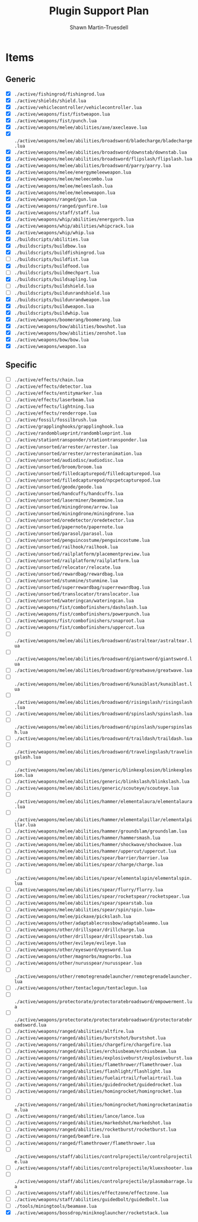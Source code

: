 #+title:Plugin Support Plan
#+author:Shawn Martin-Truesdell
#+email:shawn@martin-truesdell.com

* Items

** Generic
- [X] =./active/fishingrod/fishingrod.lua=
- [X] =./active/shields/shield.lua=
- [X] =./active/vehiclecontroller/vehiclecontroller.lua=
- [X] =./active/weapons/fist/fistweapon.lua=
- [X] =./active/weapons/fist/punch.lua=
- [X] =./active/weapons/melee/abilities/axe/axecleave.lua=
- [X] =./active/weapons/melee/abilities/broadsword/bladecharge/bladecharge.lua=
- [X] =./active/weapons/melee/abilities/broadsword/downstab/downstab.lua=
- [X] =./active/weapons/melee/abilities/broadsword/flipslash/flipslash.lua=
- [X] =./active/weapons/melee/abilities/broadsword/parry/parry.lua=
- [X] =./active/weapons/melee/energymeleeweapon.lua=
- [X] =./active/weapons/melee/meleecombo.lua=
- [X] =./active/weapons/melee/meleeslash.lua=
- [X] =./active/weapons/melee/meleeweapon.lua=
- [X] =./active/weapons/ranged/gun.lua=
- [X] =./active/weapons/ranged/gunfire.lua=
- [X] =./active/weapons/staff/staff.lua=
- [X] =./active/weapons/whip/abilities/energyorb.lua=
- [X] =./active/weapons/whip/abilities/whipcrack.lua=
- [X] =./active/weapons/whip/whip.lua=
- [X] =./buildscripts/abilities.lua=
- [X] =./buildscripts/buildbow.lua=
- [X] =./buildscripts/buildfishingrod.lua=
- [ ] =./buildscripts/buildfist.lua=
- [X] =./buildscripts/buildfood.lua=
- [ ] =./buildscripts/buildmechpart.lua=
- [X] =./buildscripts/buildsapling.lua=
- [ ] =./buildscripts/buildshield.lua=
- [ ] =./buildscripts/buildunrandshield.lua=
- [X] =./buildscripts/buildunrandweapon.lua=
- [X] =./buildscripts/buildweapon.lua=
- [X] =./buildscripts/buildwhip.lua=
- [X] =./active/weapons/boomerang/boomerang.lua=
- [X] =./active/weapons/bow/abilities/bowshot.lua=
- [X] =./active/weapons/bow/abilities/zenshot.lua=
- [X] =./active/weapons/bow/bow.lua=
- [X] =./active/weapons/weapon.lua=

** Specific

- [ ] =./active/effects/chain.lua=
- [ ] =./active/effects/detector.lua=
- [ ] =./active/effects/entitymarker.lua=
- [ ] =./active/effects/laserbeam.lua=
- [ ] =./active/effects/lightning.lua=
- [ ] =./active/effects/renderrope.lua=
- [ ] =./active/fossil/fossilbrush.lua=
- [ ] =./active/grapplinghooks/grapplinghook.lua=
- [ ] =./active/randomblueprint/randomblueprint.lua=
- [ ] =./active/stationtransponder/stationtransponder.lua=
- [ ] =./active/unsorted/arrester/arrester.lua=
- [ ] =./active/unsorted/arrester/arresteranimation.lua=
- [ ] =./active/unsorted/audiodisc/audiodisc.lua=
- [ ] =./active/unsorted/broom/broom.lua=
- [ ] =./active/unsorted/filledcapturepod/filledcapturepod.lua=
- [ ] =./active/unsorted/filledcapturepod/npcpetcapturepod.lua=
- [ ] =./active/unsorted/geode/geode.lua=
- [ ] =./active/unsorted/handcuffs/handcuffs.lua=
- [ ] =./active/unsorted/laserminer/beammine.lua=
- [ ] =./active/unsorted/miningdrone/arrow.lua=
- [ ] =./active/unsorted/miningdrone/miningdrone.lua=
- [ ] =./active/unsorted/oredetector/oredetector.lua=
- [ ] =./active/unsorted/papernote/papernote.lua=
- [ ] =./active/unsorted/parasol/parasol.lua=
- [ ] =./active/unsorted/penguincostume/penguincostume.lua=
- [ ] =./active/unsorted/railhook/railhook.lua=
- [ ] =./active/unsorted/railplatform/placementpreview.lua=
- [ ] =./active/unsorted/railplatform/railplatform.lua=
- [ ] =./active/unsorted/relocator/relocate.lua=
- [ ] =./active/unsorted/rewardbag/rewardbag.lua=
- [ ] =./active/unsorted/stunmine/stunmine.lua=
- [ ] =./active/unsorted/superrewardbag/superrewardbag.lua=
- [ ] =./active/unsorted/translocator/translocator.lua=
- [ ] =./active/unsorted/wateringcan/wateringcan.lua=
- [ ] =./active/weapons/fist/combofinishers/dashslash.lua=
- [ ] =./active/weapons/fist/combofinishers/powerpunch.lua=
- [ ] =./active/weapons/fist/combofinishers/snaproot.lua=
- [ ] =./active/weapons/fist/combofinishers/uppercut.lua=
- [ ] =./active/weapons/melee/abilities/broadsword/astraltear/astraltear.lua=
- [ ] =./active/weapons/melee/abilities/broadsword/giantsword/giantsword.lua=
- [ ] =./active/weapons/melee/abilities/broadsword/greatwave/greatwave.lua=
- [ ] =./active/weapons/melee/abilities/broadsword/kunaiblast/kunaiblast.lua=
- [ ] =./active/weapons/melee/abilities/broadsword/risingslash/risingslash.lua=
- [ ] =./active/weapons/melee/abilities/broadsword/spinslash/spinslash.lua=
- [ ] =./active/weapons/melee/abilities/broadsword/spinslash/superspinslash.lua=
- [ ] =./active/weapons/melee/abilities/broadsword/traildash/traildash.lua=
- [ ] =./active/weapons/melee/abilities/broadsword/travelingslash/travelingslash.lua=
- [ ] =./active/weapons/melee/abilities/generic/blinkexplosion/blinkexplosion.lua=
- [ ] =./active/weapons/melee/abilities/generic/blinkslash/blinkslash.lua=
- [ ] =./active/weapons/melee/abilities/generic/scouteye/scouteye.lua=
- [ ] =./active/weapons/melee/abilities/hammer/elementalaura/elementalaura.lua=
- [ ] =./active/weapons/melee/abilities/hammer/elementalpillar/elementalpillar.lua=
- [ ] =./active/weapons/melee/abilities/hammer/groundslam/groundslam.lua=
- [ ] =./active/weapons/melee/abilities/hammer/hammersmash.lua=
- [ ] =./active/weapons/melee/abilities/hammer/shockwave/shockwave.lua=
- [ ] =./active/weapons/melee/abilities/hammer/uppercut/uppercut.lua=
- [ ] =./active/weapons/melee/abilities/spear/barrier/barrier.lua=
- [ ] =./active/weapons/melee/abilities/spear/charge/charge.lua=
- [ ] =./active/weapons/melee/abilities/spear/elementalspin/elementalspin.lua=
- [ ] =./active/weapons/melee/abilities/spear/flurry/flurry.lua=
- [ ] =./active/weapons/melee/abilities/spear/rocketspear/rocketspear.lua=
- [ ] =./active/weapons/melee/abilities/spear/spearstab.lua=
- [ ] =./active/weapons/melee/abilities/spear/spin/spin.lua==
- [ ] =./active/weapons/melee/pickaxe/pickslash.lua=
- [ ] =./active/weapons/other/adaptablecrossbow/adaptableammo.lua=
- [ ] =./active/weapons/other/drillspear/drillcharge.lua=
- [ ] =./active/weapons/other/drillspear/drillspearstab.lua=
- [ ] =./active/weapons/other/evileye/evileye.lua=
- [ ] =./active/weapons/other/eyesword/eyesword.lua=
- [ ] =./active/weapons/other/magnorbs/magnorbs.lua=
- [ ] =./active/weapons/other/nurusspear/nurusspear.lua=
- [ ] =./active/weapons/other/remotegrenadelauncher/remotegrenadelauncher.lua=
- [ ] =./active/weapons/other/tentaclegun/tentaclegun.lua=
- [ ] =./active/weapons/protectorate/protectoratebroadsword/empowerment.lua=
- [ ] =./active/weapons/protectorate/protectoratebroadsword/protectoratebroadsword.lua=
- [ ] =./active/weapons/ranged/abilities/altfire.lua=
- [ ] =./active/weapons/ranged/abilities/burstshot/burstshot.lua=
- [ ] =./active/weapons/ranged/abilities/chargefire/chargefire.lua=
- [ ] =./active/weapons/ranged/abilities/erchiusbeam/erchiusbeam.lua=
- [ ] =./active/weapons/ranged/abilities/explosiveburst/explosiveburst.lua=
- [ ] =./active/weapons/ranged/abilities/flamethrower/flamethrower.lua=
- [ ] =./active/weapons/ranged/abilities/flashlight/flashlight.lua=
- [ ] =./active/weapons/ranged/abilities/fuelairtrail/fuelairtrail.lua=
- [ ] =./active/weapons/ranged/abilities/guidedrocket/guidedrocket.lua=
- [ ] =./active/weapons/ranged/abilities/homingrocket/homingrocket.lua=
- [ ] =./active/weapons/ranged/abilities/homingrocket/homingrocketanimation.lua=
- [ ] =./active/weapons/ranged/abilities/lance/lance.lua=
- [ ] =./active/weapons/ranged/abilities/markedshot/markedshot.lua=
- [ ] =./active/weapons/ranged/abilities/rocketburst/rocketburst.lua=
- [ ] =./active/weapons/ranged/beamfire.lua=
- [ ] =./active/weapons/ranged/flamethrower/flamethrower.lua=
- [ ] =./active/weapons/staff/abilities/controlprojectile/controlprojectile.lua=
- [ ] =./active/weapons/staff/abilities/controlprojectile/kluexshooter.lua=
- [ ] =./active/weapons/staff/abilities/controlprojectile/plasmabarrage.lua=
- [ ] =./active/weapons/staff/abilities/effectzone/effectzone.lua=
- [ ] =./active/weapons/staff/abilities/guidedbolt/guidedbolt.lua=
- [ ] =./tools/miningtools/beamaxe.lua=
- [X] =./active/weapons/bossdrop/miniknoglauncher/rocketstack.lua=
